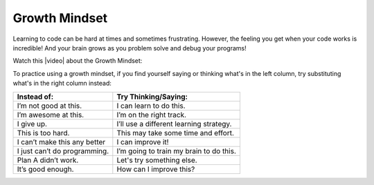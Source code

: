 Growth Mindset
===============
    
..	index::
	single: growth mindset
    
Learning to code can be hard at times and sometimes frustrating. However, the feeling you get when your code works is incredible! And your brain grows as you problem solve and debug your programs! 

Watch this |video| about the Growth Mindset:

.. |video| raw:: html

   <a href="https://youtu.be/WtKJrB5rOKs" target="_blank">video</a>
   
.. youtube:: WtKJrB5rOKs
    :height: 400
    :width: 600
    :align: left


To practice using a growth mindset, if you find yourself saying or thinking what's in the left column, try substituting what's in the right column instead:


============================  =======================================
Instead of:                   Try Thinking/Saying:
============================  =======================================
I’m not good at this.	      I can learn to do this.
----------------------------  ---------------------------------------
I’m awesome at this.	      I’m on the right track.
----------------------------  ---------------------------------------
I give up.	                  I’ll use a different learning strategy.
----------------------------  ---------------------------------------
This is too hard.	          This may take some time and effort.
----------------------------  ---------------------------------------
I can’t make this any better  I can improve it!
----------------------------  ---------------------------------------
I just can’t do programming.  I’m going to train my brain to do this.
----------------------------  ---------------------------------------
Plan A didn’t work.	          Let's try something else.
----------------------------  ---------------------------------------
It’s good enough.	          How can I improve this?
============================  =======================================

.. raw:: html
    
    <script src="../_static/custom-csawesome.js"></script>
